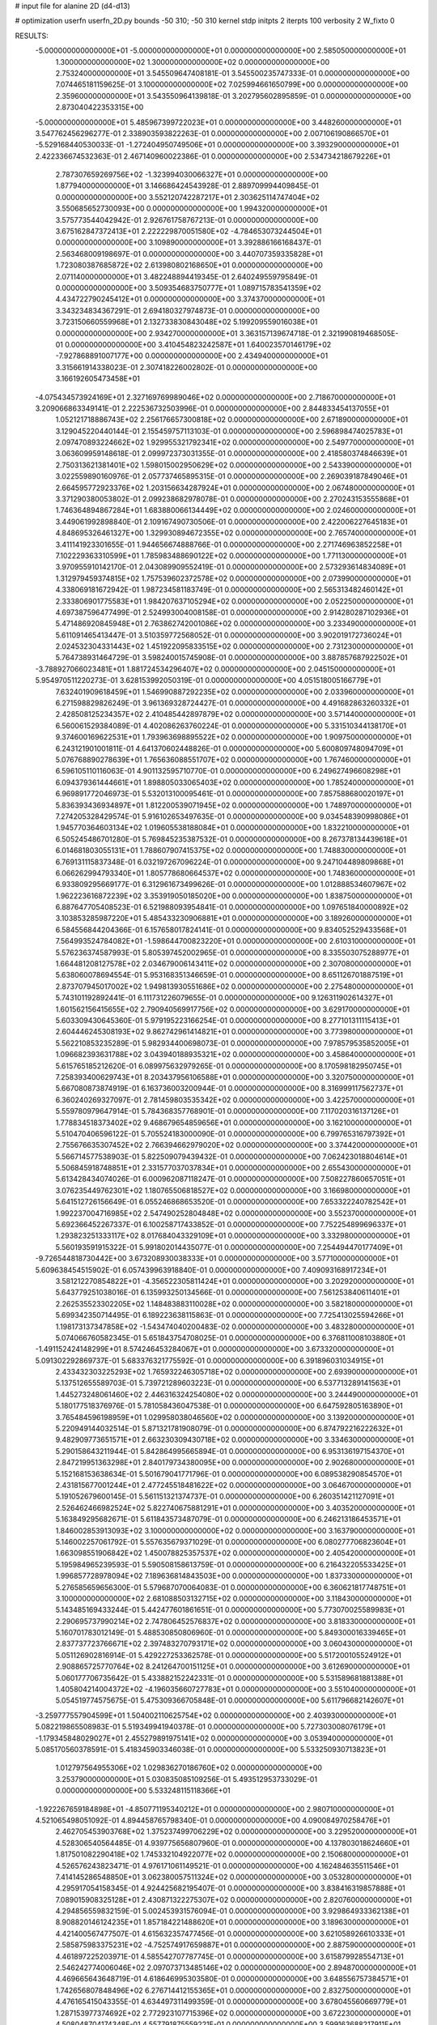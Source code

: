 # input file for alanine 2D (d4-d13)

# optimization
userfn       userfn_2D.py
bounds       -50 310; -50 310
kernel       stdp
initpts      2
iterpts      100
verbosity    2
W_fixto      0


RESULTS:
 -5.000000000000000E+01 -5.000000000000000E+01  0.000000000000000E+00       2.585050000000000E+01
  1.300000000000000E+02  1.300000000000000E+02  0.000000000000000E+00       2.753240000000000E+01       3.545509647408181E-01  3.545500235747333E-01       0.000000000000000E+00  7.074465181159625E-01
  3.100000000000000E+02  7.025994661650799E+00  0.000000000000000E+00       2.359600000000000E+01       3.543550964139818E-01  3.202795602895859E-01       0.000000000000000E+00  2.873040422353315E+00
 -5.000000000000000E+01  5.485967399722023E+01  0.000000000000000E+00       3.448260000000000E+01       3.547762456296277E-01  2.338903593822263E-01       0.000000000000000E+00  2.007106190866570E+01
 -5.529168440530033E-01 -1.272404950749506E+01  0.000000000000000E+00       3.393290000000000E+01       2.422336674532363E-01  2.467140960022386E-01       0.000000000000000E+00  2.534734218679226E+01
  2.787307659269756E+02 -1.323994030066327E+01  0.000000000000000E+00       1.877940000000000E+01       3.146686424543928E-01  2.889709994409845E-01       0.000000000000000E+00  3.552120742287217E+01
  2.303625114747404E+02  3.550685652730093E+00  0.000000000000000E+00       1.994320000000000E+01       3.575773544042942E-01  2.926761758767213E-01       0.000000000000000E+00  3.675162847372413E+01
  2.222229870051580E+02 -4.784653073244504E+01  0.000000000000000E+00       3.109890000000000E+01       3.392886166168437E-01  2.563468009198697E-01       0.000000000000000E+00  3.440707359335828E+01
  1.723080387685872E+02  2.613980802168650E+01  0.000000000000000E+00       2.071140000000000E+01       3.482248894419345E-01  2.640249559795849E-01       0.000000000000000E+00  3.509354683750777E+01
  1.089715783541359E+02  4.434722790245412E+01  0.000000000000000E+00       3.374370000000000E+01       3.343234834367291E-01  2.694180327974873E-01       0.000000000000000E+00  3.723150660559968E+01
  2.132733830843048E+02  5.199209559016038E+01  0.000000000000000E+00       2.934270000000000E+01       3.363157139674718E-01  2.321990819468505E-01       0.000000000000000E+00  3.410454823242587E+01
  1.640023570146179E+02 -7.927868891007177E+00  0.000000000000000E+00       2.434940000000000E+01       3.315661914338023E-01  2.307418226002802E-01       0.000000000000000E+00  3.166192605473458E+01
 -4.075434573924169E+01  2.327169769989046E+02  0.000000000000000E+00       2.718670000000000E+01       3.209066863349141E-01  2.222536732503996E-01       0.000000000000000E+00  2.844833454137055E+01
  1.052121718886743E+02  2.256176657300818E+02  0.000000000000000E+00       2.671890000000000E+01       3.129045220440144E-01  2.155459757113103E-01       0.000000000000000E+00  2.596898474025783E+01
  2.097470893224662E+02  1.929955321792341E+02  0.000000000000000E+00       2.549770000000000E+01       3.063609959148618E-01  2.099972373031355E-01       0.000000000000000E+00  2.418580374846639E+01
  2.750313621381401E+02  1.598015002950629E+02  0.000000000000000E+00       2.543390000000000E+01       3.022559890160976E-01  2.057737465895315E-01       0.000000000000000E+00  2.269039187849046E+01
  2.664595772923376E+02  1.203156634287924E+01  0.000000000000000E+00       2.067480000000000E+01       3.371290380053802E-01  2.099238682978078E-01       0.000000000000000E+00  2.270243153555868E+01
  1.746364894867284E+01  1.683880066134449E+02  0.000000000000000E+00       2.024600000000000E+01       3.449061992898840E-01  2.109167490730506E-01       0.000000000000000E+00  2.422006227645183E+01
  4.848695326461327E+00  1.329930894672355E+02  0.000000000000000E+00       2.765740000000000E+01       3.411141923301655E-01  1.944656674888766E-01       0.000000000000000E+00  2.271746963852258E+01
  7.102229363310599E+01  1.785983488690122E+02  0.000000000000000E+00       1.771130000000000E+01       3.970955910142170E-01  2.043089909552419E-01       0.000000000000000E+00  2.573293614834089E+01
  1.312979459374815E+02  1.757539602372578E+02  0.000000000000000E+00       2.073990000000000E+01       4.338069181672942E-01  1.987234581183749E-01       0.000000000000000E+00  2.565313482460142E+01
  2.333806901775583E+01  1.984207637105294E+02  0.000000000000000E+00       2.052250000000000E+01       4.697387596477499E-01  2.524993004008158E-01       0.000000000000000E+00  2.914280287102936E+01
  5.471486920845948E+01  2.763862742001086E+02  0.000000000000000E+00       3.233490000000000E+01       5.611091465413447E-01  3.510359772568052E-01       0.000000000000000E+00  3.902019172736024E+01
  2.024532304331443E+02  1.451922095833515E+02  0.000000000000000E+00       2.731230000000000E+01       5.764738931464729E-01  3.598240015745908E-01       0.000000000000000E+00  3.887857687922502E+01
 -3.788927066023481E+01  1.881724534296407E+02  0.000000000000000E+00       2.045150000000000E+01       5.954970511220273E-01  3.628153992050319E-01       0.000000000000000E+00  4.051518005166779E+01
  7.632401909618459E+01  1.546990887292235E+02  0.000000000000000E+00       2.033960000000000E+01       6.271598829826249E-01  3.961369328724427E-01       0.000000000000000E+00  4.491682863260332E+01
  2.428508125234357E+02  2.410485442897879E+02  0.000000000000000E+00       3.571440000000000E+01       6.560061529384089E-01  4.402086263760224E-01       0.000000000000000E+00  5.331510344138170E+01
  9.374600169622531E+01  1.793963698895522E+02  0.000000000000000E+00       1.909750000000000E+01       6.243121901001811E-01  4.641370602448826E-01       0.000000000000000E+00  5.600809748094709E+01
  5.076768890278639E+01  1.765636088551707E+02  0.000000000000000E+00       1.767460000000000E+01       6.596105110116063E-01  4.901132595710770E-01       0.000000000000000E+00  6.249627496608298E+01
  6.094379361444661E+01  1.898805033065403E+02  0.000000000000000E+00       1.785240000000000E+01       6.969891772046973E-01  5.532013100095461E-01       0.000000000000000E+00  7.857588680020197E+01
  5.836393436934897E+01  1.812200539071945E+02  0.000000000000000E+00       1.748970000000000E+01       7.274205328429574E-01  5.916102653497635E-01       0.000000000000000E+00  9.034548390998086E+01
  1.945770364603134E+02  1.019605538188084E+01  0.000000000000000E+00       1.832210000000000E+01       6.505245486701280E-01  5.769845235387532E-01       0.000000000000000E+00  8.267378134439618E+01
  6.014681803055131E+01  1.788607907415375E+02  0.000000000000000E+00       1.748830000000000E+01       6.769131115837348E-01  6.032197267096224E-01       0.000000000000000E+00  9.247104489809868E+01
  6.066262994793340E+01  1.805778680664537E+02  0.000000000000000E+00       1.748360000000000E+01       6.933809295669177E-01  6.312961673499626E-01       0.000000000000000E+00  1.012888534607967E+02
  1.962223616872239E+02  3.353919050185020E+00  0.000000000000000E+00       1.838750000000000E+01       6.887647705408523E-01  6.521988093954841E-01       0.000000000000000E+00  1.097651840000892E+02
  3.103853285987220E+01  5.485433230906881E+01  0.000000000000000E+00       3.189260000000000E+01       6.584556844204366E-01  6.157658017824141E-01       0.000000000000000E+00  9.834052529433568E+01
  7.564993524784082E+01 -1.598644700823220E+01  0.000000000000000E+00       2.610310000000000E+01       5.576236374587993E-01  5.805397452002965E-01       0.000000000000000E+00  8.335503075288977E+01
  1.664481208127578E+02  2.034679006143411E+02  0.000000000000000E+00       2.307080000000000E+01       5.638060078694554E-01  5.953168351346659E-01       0.000000000000000E+00  8.651126701887519E+01
  2.873707945017002E+02  1.949813930551686E+02  0.000000000000000E+00       2.275480000000000E+01       5.743101192892441E-01  6.111731226079655E-01       0.000000000000000E+00  9.126311902614327E+01
  1.601562156415655E+02  2.790940569917756E+02  0.000000000000000E+00       3.629170000000000E+01       5.603309430645360E-01  5.979195223166254E-01       0.000000000000000E+00  8.277101311115413E+01
  2.604446245308193E+02  9.862742961414821E+01  0.000000000000000E+00       3.773980000000000E+01       5.562210853235289E-01  5.982934400698073E-01       0.000000000000000E+00  7.978579535852005E+01
  1.096682393631788E+02  3.043940188935321E+02  0.000000000000000E+00       3.458640000000000E+01       5.615765185212620E-01  6.089975632979265E-01       0.000000000000000E+00  8.170598182950745E+01
  7.258393400629743E+01  8.203437956106588E+01  0.000000000000000E+00       3.320750000000000E+01       5.667080873874919E-01  6.163736003200944E-01       0.000000000000000E+00  8.316999117562737E+01
  6.360240269327097E-01  2.781459803535342E+02  0.000000000000000E+00       3.422570000000000E+01       5.559780979647914E-01  5.784368357768901E-01       0.000000000000000E+00  7.117020316137126E+01
  1.778834518373402E+02  9.468679654859656E+01  0.000000000000000E+00       3.162100000000000E+01       5.510470406596122E-01  5.705524183000090E-01       0.000000000000000E+00  6.799765316797392E+01
  2.755676635307452E+02  2.766394662979020E+02  0.000000000000000E+00       3.374420000000000E+01       5.566714577538903E-01  5.822509079439432E-01       0.000000000000000E+00  7.062423018804614E+01
  5.506845918748851E+01  2.331577037037834E+01  0.000000000000000E+00       2.655430000000000E+01       5.613428434074026E-01  6.000962087118247E-01       0.000000000000000E+00  7.508227860657051E+01
  3.076235449762301E+02  1.180765506818527E+02  0.000000000000000E+00       3.166980000000000E+01       5.641512726156649E-01  6.055246868653520E-01       0.000000000000000E+00  7.653322240782542E+01
  1.992237004716985E+02  2.547490252804848E+02  0.000000000000000E+00       3.552370000000000E+01       5.692366452267337E-01  6.100258717433852E-01       0.000000000000000E+00  7.752254899696337E+01
  1.293823251333117E+02  8.017684043329109E+01  0.000000000000000E+00       3.332980000000000E+01       5.560193591915322E-01  5.991802014435077E-01       0.000000000000000E+00  7.254494470177409E+01
 -9.726544818730442E+00  3.673208930038333E+01  0.000000000000000E+00       3.577100000000000E+01       5.609638454515902E-01  6.057439963918840E-01       0.000000000000000E+00  7.409093168917234E+01
  3.581212270854822E+01 -4.356522305811424E+01  0.000000000000000E+00       3.202920000000000E+01       5.643779251038016E-01  6.135993250134566E-01       0.000000000000000E+00  7.561253840611401E+01
  2.262535523302205E+02  1.148483883110028E+02  0.000000000000000E+00       3.582180000000000E+01       5.699342350714495E-01  6.189223638115863E-01       0.000000000000000E+00  7.725413025594266E+01
  1.198173137347858E+02 -1.543474040200483E-02  0.000000000000000E+00       3.483280000000000E+01       5.074066760582345E-01  5.651843754708025E-01       0.000000000000000E+00  6.376811008103880E+01
 -1.491152424148299E+01  8.574246453284067E+01  0.000000000000000E+00       3.673320000000000E+01       5.091302292869737E-01  5.683376321775592E-01       0.000000000000000E+00  6.391896031034915E+01
  2.433432303225293E+02  1.765932246305718E+02  0.000000000000000E+00       2.693900000000000E+01       5.137512655589703E-01  5.739721289603223E-01       0.000000000000000E+00  6.537713289141563E+01
  1.445273248061460E+02  2.446316324254080E+02  0.000000000000000E+00       3.244490000000000E+01       5.180177518376976E-01  5.781058436047538E-01       0.000000000000000E+00  6.647592805163890E+01
  3.765484596198959E+01  1.029958038046560E+02  0.000000000000000E+00       3.139200000000000E+01       5.220949144032514E-01  5.871321781908079E-01       0.000000000000000E+00  6.874792216222632E+01
  9.482909773651571E+01  2.663230309430718E+02  0.000000000000000E+00       3.334630000000000E+01       5.290158643211944E-01  5.842864995665894E-01       0.000000000000000E+00  6.953136197154370E+01
  2.847219951363298E+01  2.840179734380095E+00  0.000000000000000E+00       2.902680000000000E+01       5.152168153638634E-01  5.501679041771796E-01       0.000000000000000E+00  6.089538290854570E+01
  2.431815677001244E+01  2.477245518481622E+02  0.000000000000000E+00       3.064670000000000E+01       5.191052679600145E-01  5.561151321374737E-01       0.000000000000000E+00  6.260351421127091E+01
  2.526462466982524E+02  5.822740675881291E+01  0.000000000000000E+00       3.403520000000000E+01       5.163849295682671E-01  5.611843573487079E-01       0.000000000000000E+00  6.246213186453571E+01
  1.846002853913093E+02  3.100000000000000E+02  0.000000000000000E+00       3.163790000000000E+01       5.146002257061792E-01  5.557635679371029E-01       0.000000000000000E+00  6.080277706823604E+01
  1.663098551906842E+02  1.450078825357537E+02  0.000000000000000E+00       2.405420000000000E+01       5.195984965239593E-01  5.590508158613759E-01       0.000000000000000E+00  6.216432205533425E+01
  1.996857728978094E+02  7.189636814843503E+00  0.000000000000000E+00       1.837330000000000E+01       5.276585659656300E-01  5.579687070064083E-01       0.000000000000000E+00  6.360621817748751E+01
  3.100000000000000E+02  2.681088503132715E+02  0.000000000000000E+00       3.118430000000000E+01       5.143485169433244E-01  5.442477601861651E-01       0.000000000000000E+00  5.773070025589983E+01
  2.290695737990214E+02  2.747806452576837E+02  0.000000000000000E+00       3.818330000000000E+01       5.160701783012149E-01  5.488530850806960E-01       0.000000000000000E+00  5.849300016339465E+01
  2.837737723766671E+02  2.397483270793171E+02  0.000000000000000E+00       3.060430000000000E+01       5.051126902816914E-01  5.429227253362578E-01       0.000000000000000E+00  5.517200105524912E+01
  2.908865725770764E+02  8.241264700151125E+01  0.000000000000000E+00       3.612690000000000E+01       5.060177706735642E-01  5.433882152242331E-01       0.000000000000000E+00  5.531589681881388E+01
  1.405804214004372E+02 -4.196035660727783E+01  0.000000000000000E+00       3.551040000000000E+01       5.054519774575675E-01  5.475309366705848E-01       0.000000000000000E+00  5.611796682142607E+01
 -3.259777557904599E+01  1.504002110625754E+02  0.000000000000000E+00       2.403930000000000E+01       5.082219865508983E-01  5.519349941940378E-01       0.000000000000000E+00  5.727303008076179E+01
 -1.179345848029027E+01  2.455279891975141E+02  0.000000000000000E+00       3.053940000000000E+01       5.085170560378591E-01  5.418345903346038E-01       0.000000000000000E+00  5.533250930713823E+01
  1.012797564955306E+02  1.029836270186760E+02  0.000000000000000E+00       3.253790000000000E+01       5.030835085109256E-01  5.493512953733029E-01       0.000000000000000E+00  5.533248115118366E+01
 -1.922267659184898E+01 -4.850771195340212E+01  0.000000000000000E+00       2.980710000000000E+01       4.521065498051092E-01  4.894458765798340E-01       0.000000000000000E+00  4.090084970258476E+01
  2.462705453903768E+02  1.375237499706229E+02  0.000000000000000E+00       3.229520000000000E+01       4.528306540564485E-01  4.939775656807960E-01       0.000000000000000E+00  4.137803018624660E+01
  1.817501082290418E+02  1.745332104922077E+02  0.000000000000000E+00       2.150680000000000E+01       4.526576243823471E-01  4.976171061149521E-01       0.000000000000000E+00  4.162484635511546E+01
  7.414145286548850E+01  3.062380057511324E+02  0.000000000000000E+00       3.053280000000000E+01       4.295917054158345E-01  4.924425682195407E-01       0.000000000000000E+00  3.838416319857888E+01
  7.089015908325128E+01  2.430871322275307E+02  0.000000000000000E+00       2.820760000000000E+01       4.294856559832159E-01  5.002453931576094E-01       0.000000000000000E+00  3.929864933362138E+01
  8.908820146124235E+01  1.857184221488620E+01  0.000000000000000E+00       3.189630000000000E+01       4.421400567477507E-01  4.615632357477456E-01       0.000000000000000E+00  3.621058926610333E+01
  2.585875983375231E+02 -4.752574917659887E+01  0.000000000000000E+00       2.887590000000000E+01       4.461897225203971E-01  4.585542707787745E-01       0.000000000000000E+00  3.615879928554713E+01
  2.546242774006046E+02  2.097073713485146E+02  0.000000000000000E+00       2.894870000000000E+01       4.469665643648719E-01  4.618646995303580E-01       0.000000000000000E+00  3.648556757384571E+01
  1.742656807848496E+02  6.276714412155365E+01  0.000000000000000E+00       2.832750000000000E+01       4.476165415043355E-01  4.634497311499359E-01       0.000000000000000E+00  3.678045560669779E+01
  1.287153977374692E+02  2.772923107715396E+02  0.000000000000000E+00       3.672230000000000E+01       4.508048704174348E-01  4.557791875559221E-01       0.000000000000000E+00  3.599163688217911E+01
  2.208261129520385E+02  8.158475591989236E+01  0.000000000000000E+00       3.629440000000000E+01       4.487242580678691E-01  4.619973799079555E-01       0.000000000000000E+00  3.635884466795313E+01
  6.437201701764843E+01  1.168270757325883E+02  0.000000000000000E+00       2.831260000000000E+01       4.496937291701342E-01  4.644167571594749E-01       0.000000000000000E+00  3.673482293497172E+01
  2.855579325115880E+02  4.207842494262740E+01  0.000000000000000E+00       2.958950000000000E+01       4.520832716786842E-01  4.650636785719220E-01       0.000000000000000E+00  3.694743704073453E+01
 -3.577918149870005E+01 -2.082526424319308E+01  0.000000000000000E+00       2.401450000000000E+01       4.344124236181174E-01  4.792511462819690E-01       0.000000000000000E+00  3.853812626589388E+01
  1.856752721500659E+02  2.267824645764383E+02  0.000000000000000E+00       2.904250000000000E+01       4.356234483939529E-01  4.807483718258639E-01       0.000000000000000E+00  3.873481355440740E+01
  3.019297918806400E+02  1.550768370056806E+02  0.000000000000000E+00       2.353350000000000E+01       4.383470361514862E-01  4.790918154886372E-01       0.000000000000000E+00  3.866088361810053E+01
  8.394353473240526E+00  7.257122718622981E+01  0.000000000000000E+00       3.558710000000000E+01       4.395160420006503E-01  4.806779814676108E-01       0.000000000000000E+00  3.885290255898762E+01
  1.513055784999486E+02  1.049882479480616E+02  0.000000000000000E+00       3.095820000000000E+01       4.416418468385786E-01  4.812642064267821E-01       0.000000000000000E+00  3.909625346968613E+01
  1.352684190039692E+02  3.393649103198838E+01  0.000000000000000E+00       2.879560000000000E+01       4.393072041717236E-01  4.565400267195162E-01       0.000000000000000E+00  3.569351026178139E+01
  1.302378617410361E+02  2.087849384471164E+02  0.000000000000000E+00       2.407320000000000E+01       4.397844530935709E-01  4.585703018480708E-01       0.000000000000000E+00  3.593310945554629E+01
  2.195612064413964E+02  2.261042528008457E+02  0.000000000000000E+00       3.233610000000000E+01       4.404542669364960E-01  4.559069506361123E-01       0.000000000000000E+00  3.542652806086019E+01
  7.315280794799406E+01  4.951014229329890E+01  0.000000000000000E+00       3.214950000000000E+01       4.403535898140000E-01  4.576051620817581E-01       0.000000000000000E+00  3.549258838919980E+01
  1.989380035657874E+02  2.872499708634357E+02  0.000000000000000E+00       3.568730000000000E+01       4.405235738351971E-01  4.583774136952842E-01       0.000000000000000E+00  3.548954637785486E+01
 -1.350617590512351E+01  2.111573558604632E+02  0.000000000000000E+00       2.360360000000000E+01       4.423975573875057E-01  4.598408337267953E-01       0.000000000000000E+00  3.586736424198744E+01
  1.608161762324396E+01  2.704220252976188E+01  0.000000000000000E+00       3.144930000000000E+01       4.320705522395953E-01  4.407721036407446E-01       0.000000000000000E+00  3.252616945734314E+01
  1.027025415578091E+02 -2.643230364375318E+01  0.000000000000000E+00       3.171340000000000E+01       4.355426687462337E-01  4.277231489781652E-01       0.000000000000000E+00  3.191757515293354E+01
  2.792396527602829E+02  1.255117931292416E+02  0.000000000000000E+00       3.194740000000000E+01       4.369492447242853E-01  4.291114575716800E-01       0.000000000000000E+00  3.216015563002289E+01
  2.379878211618347E+02  3.250088988583941E+01  0.000000000000000E+00       2.594350000000000E+01       4.316844454679560E-01  4.343743536361969E-01       0.000000000000000E+00  3.213683495910881E+01
 -1.856049853582944E+01  9.431293114681361E+00  0.000000000000000E+00       3.362180000000000E+01       4.329156723926040E-01  4.196445465853352E-01       0.000000000000000E+00  3.130772911295596E+01